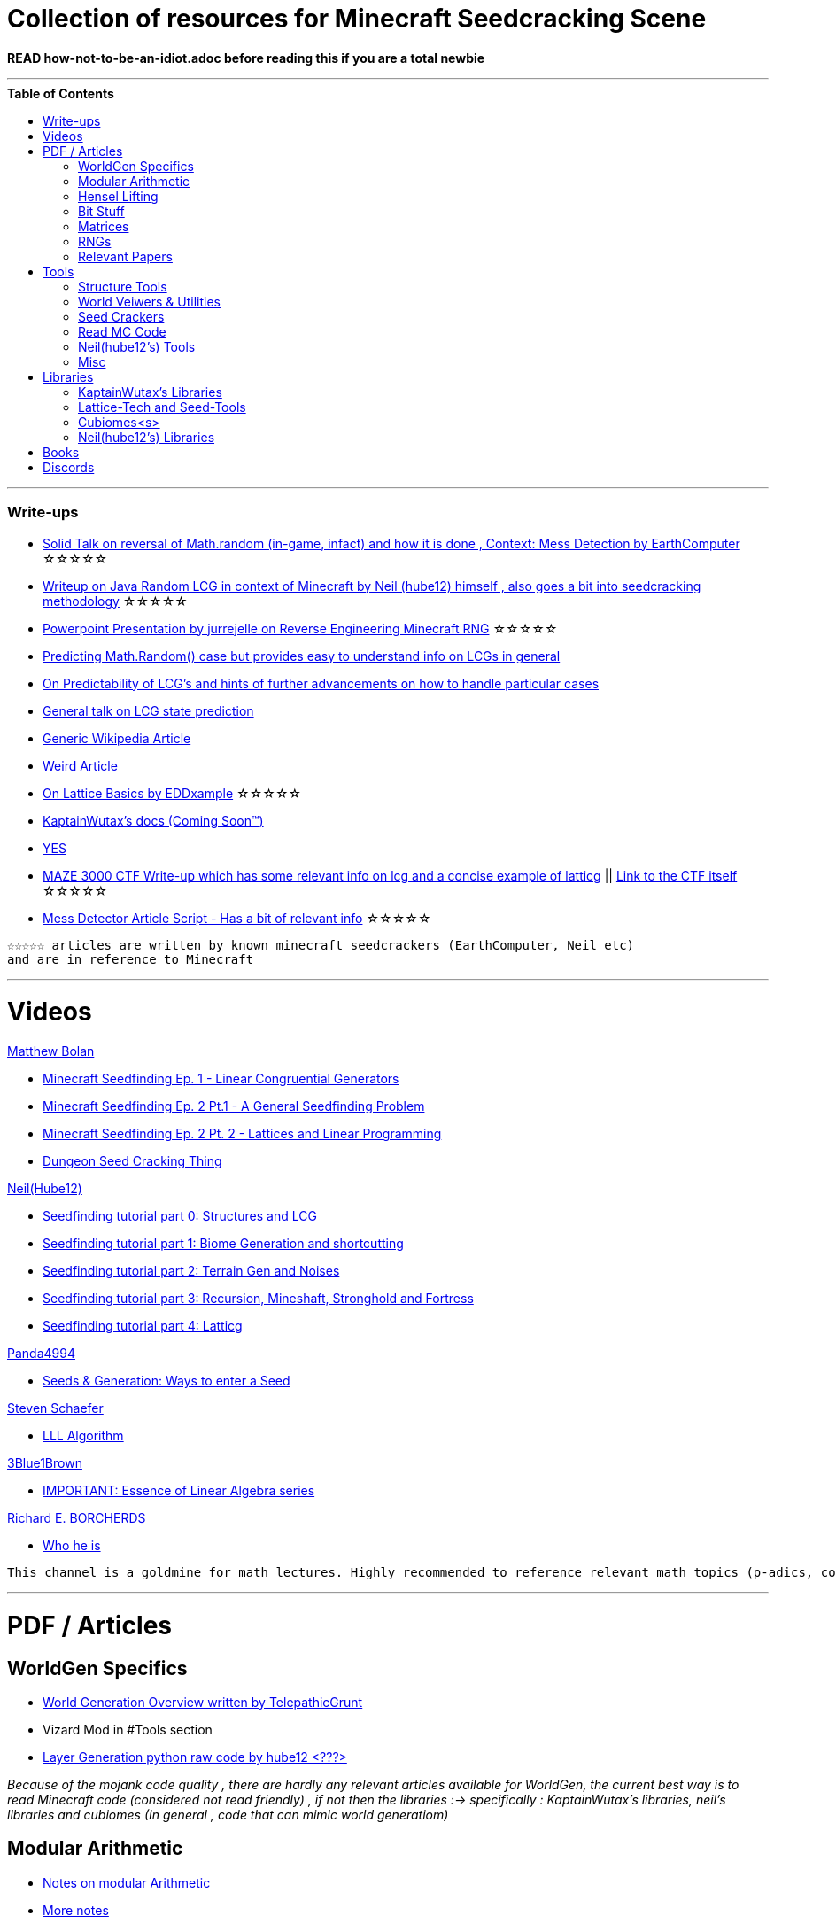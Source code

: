 ifdef::env-github[]
:tip-caption: :bulb:
:note-caption: :information_source:
:important-caption: :heavy_exclamation_mark:
:caution-caption: :fire:
:warning-caption: :warning:
endif::[]
:toc:
:toc-placement!:

= Collection of resources for Minecraft Seedcracking Scene

**READ how-not-to-be-an-idiot.adoc before reading this if you are a total newbie**

---

.**Table of Contents**

toc::[]

---
=== Write-ups

* https://docs.google.com/document/d/1stTJAjLmCXtqctdFOpuv4lylegcmfO8mFrptFtwqb78/edit[Solid Talk on reversal of Math.random (in-game, infact) and how it is done , Context: Mess Detection by EarthComputer] ☆☆☆☆☆

* https://gist.github.com/hube12/368e7331e497b17e092e8ca4ba206b3c[Writeup on Java Random LCG in context of Minecraft by Neil (hube12) himself , also goes a bit into seedcracking methodology] ☆☆☆☆☆

* https://cdn.discordapp.com/attachments/584121781355282454/860046443292262421/Reverse-engineering_Minecraft_RNG_to_get_world_records.pptx[Powerpoint Presentation by jurrejelle on Reverse Engineering Minecraft RNG] ☆☆☆☆☆

* https://franklinta.com/2014/08/31/predicting-the-next-math-random-in-java/[Predicting Math.Random() case but provides easy to understand info on LCGs in general]

* https://www.pcg-random.org/predictability.html[On Predictability of LCG's and hints of further advancements on how to handle particular cases]

* https://crypto.stackexchange.com/questions/2086/predicting-values-from-a-linear-congruential-generator[General talk on LCG state prediction]

* https://en.wikipedia.org/wiki/Linear_congruential_generator[Generic Wikipedia Article]

* https://tailcall.net/blog/cracking-randomness-lcgs/[Weird Article]

* https://gist.github.com/EDDxample/38a9acddcd29f15af034fd91da93b8fa[On Lattice Basics by EDDxample] ☆☆☆☆☆

* https://kaptainwutax.seedfinding.com/docs/[KaptainWutax's docs (Coming Soon™)]

* https://imgur.com/a/eWn481F[YES]

* https://anonymousfiles.io/TgdBc64x/[MAZE 3000 CTF Write-up which has some relevant info on lcg and a concise example of latticg] || https://github.com/hube12/MAZE_3000[Link to the CTF itself] ☆☆☆☆☆

* https://docs.google.com/document/d/17qdpv4aI-cByMk0x3vFiiWvAWddxyTZ3tk-ZEOqw1Is/edit[Mess Detector Article Script - Has a bit of relevant info] ☆☆☆☆☆

----
☆☆☆☆☆ articles are written by known minecraft seedcrackers (EarthComputer, Neil etc)
and are in reference to Minecraft
----


---
= Videos

.https://github.com/mjtb49[Matthew Bolan]

* https://www.youtube.com/watch?v=XVrR1WImOh8[Minecraft Seedfinding Ep. 1 - Linear Congruential Generators]
* https://www.youtube.com/watch?v=mc9w2iD3Gzs[Minecraft Seedfinding Ep. 2 Pt.1 - A General Seedfinding Problem]
* https://www.youtube.com/watch?v=gsaV9gcLntM[Minecraft Seedfinding Ep. 2 Pt. 2 - Lattices and Linear Programming]
* https://www.youtube.com/watch?v=8CKh4x4iK38&t=522s[Dungeon Seed Cracking Thing]

.https://github.com/hube12[Neil(Hube12)]

* https://www.youtube.com/watch?v=esbxCDHvjvo[
Seedfinding tutorial part 0: Structures and LCG]
* https://www.youtube.com/watch?v=OvSUkr6Icfo&t=1006s[
Seedfinding tutorial part 1: Biome Generation and shortcutting]
* https://www.youtube.com/watch?v=IN8hgb8E_80[
Seedfinding tutorial part 2: Terrain Gen and Noises]
* https://www.youtube.com/watch?v=EQSzSN-uklY[Seedfinding tutorial part 3: Recursion, Mineshaft, Stronghold and Fortress]
* https://www.youtube.com/watch?v=sRwz-wEq9YI[Seedfinding tutorial part 4: Latticg]

.https://www.youtube.com/user/Panda4994[Panda4994]

* https://www.youtube.com/watch?v=OLS7CCgNcuY[Seeds & Generation: Ways to enter a Seed]

.https://www.youtube.com/channel/UCx9W2ZQpyDnkzxZIRRON-Yg[Steven Schaefer]

* https://www.youtube.com/watch?v=U8MI2a_BHHo[LLL Algorithm]

.https://www.youtube.com/channel/UCYO_jab_esuFRV4b17AJtAw[3Blue1Brown]

* https://www.youtube.com/watch?v=kjBOesZCoqc&list=PL0-GT3co4r2y2YErbmuJw2L5tW4Ew2O5B[IMPORTANT: Essence of Linear Algebra series]

.https://www.youtube.com/channel/UCIyDqfi_cbkp-RU20aBF-MQ[Richard E. BORCHERDS]
* https://en.wikipedia.org/wiki/Richard_Borcherds[Who he is]

----
This channel is a goldmine for math lectures. Highly recommended to reference relevant math topics (p-adics, congruneces and what not)
----

---

= PDF / Articles

== WorldGen Specifics
* https://gist.github.com/XI64/0480256ed2836e4d301210899551c659[World Generation Overview written by TelepathicGrunt]
* Vizard Mod in #Tools section
* https://github.com/hube12/genlayer[Layer Generation python raw code by hube12 <???>]

_Because of the mojank code quality , there are hardly any relevant articles available for WorldGen, the current best way is to read Minecraft code (considered not read friendly) , if not then the libraries :-> specifically : KaptainWutax's libraries, neil's libraries and cubiomes (In general , code that can mimic world generatiom)_

== Modular Arithmetic

* https://www.math.upenn.edu/~mlazar/math170/notes06-2.pdf[Notes on modular Arithmetic]
* https://davidaltizio.web.illinois.edu/ModularArithmetic.pdf[More notes ]
* https://people.cs.clemson.edu/~goddard/texts/discreteMath/C2.pdf[Class Notes on Modular Arithmetic]
* https://sites.millersville.edu/bikenaga/abstract-algebra-1/modular-arithmetic/modular-arithmetic.pdf[Basics of Modular Arithmetic]
* https://courses.cs.washington.edu/courses/cse311/15au/documents/ModularEquivalences.pdf[Modular Equivalences]
* https://crypto.stackexchange.com/questions/47493/how-to-determine-the-multiplicative-inverse-modulo-64-or-other-power-of-two[How to determine the multiplicative inverse modulo 64 (or other power of two)?]

* NERD : https://wstein.org/ent/ent.pdf[Elementary Number Theory: Primes, Congruences, and Secrets by William Stein]
* NERD : https://www.math.wustl.edu/~matkerr/NTCbook.pdf[Lecture Notes in Number Theory and Cryptography by Matt Kerr]

----

The NERD documents are long and are only recommended if you want to start from the basics, 
especially the William Stein notes are by far better to start with.
Pick any one of the top 4 modular arithmetic notes if confused. 
Then for the follow up read the modular equivalences article.

----

== Hensel Lifting

* https://www.khanacademy.org/computing/computer-science/cryptography/modern-crypt/v/discrete-logarithm-problem[Khan Academy video on Discrete Log Problem - Excellent to get a feel of what it is about ; Think of the clock values to be seeds]
* https://brilliant.org/wiki/hensels-lemma/[THEORY: Hensel's Lemma by brilliant.org]
* NERD : https://www.csa.iisc.ac.in/~chandan/courses/CNT/notes/lec12.pdf[THEORY: IISC notes - Highly Recommended especially the excercise !]
* IMPORTANT: https://marc-b-reynolds.github.io/math/2017/09/18/ModInverse.html[computing the multiplicative inverse - Practical stuff however check the below link below for an apt implementation]
* https://gist.github.com/XI64/ea63f7d7cd8a3a2c9cb4b4c3c3809d8a[Gist on the said computational method presented above and how it is used]
* https://github.com/mjtb49/LattiCG/blob/5695b82174dc4b22b3ffb216851eae762c2c8289/src/main/java/com/seedfinding/latticg/util/Mth.java#L22[Practical Implementation of the mod inversion demonstrated above]
* https://github.com/mjtb49/BoundNextIntSkips[Practical application of Discrete Log Problem in context of Minecraft - Matthew Bolan's BoundIntSkips]
* https://github.com/KaptainWutax/MonkeyBot/blob/be36f0b5f35302fe130b8de285e5fed0401840d2/src/main/java/kaptainwutax/monkey/utility/math/DiscreteLog.java#L56[Cleaner implementation of where the discrete log problem shows up]
* https://github.com/mjtb49/ChunkRandomReversal/blob/00baa8ab732ded31c462ef120f1868720c9c6332/src/main/java/mjtb49/hashreversals/CarverReverser.java#L12[Hensel Lift in ChunkRandomReversal]
* https://github.com/hube12/lifting[lifting by hube12 - Decorator Lifting example by Neil(hube12)]
* https://math.stackexchange.com/questions/2008585/computing-the-distance-between-two-linear-congruential-generator-states/2355634[Distance from zero : Where the discrete log problem shows up!]

[NOTE] 
===
Use cases -> (Discrete log problem : find number of calls between two seeds) AND (Mod Inversion : Find inverses speedily)
===

== Bit Stuff

* [IMPORTANT] https://en.wikipedia.org/wiki/Bit_numbering[Generic Wikipedia Page on Bit Numbering]
* https://stackoverflow.com/questions/141525/what-are-bitwise-shift-bit-shift-operators-and-how-do-they-work[Understanding what `>>` , `>>>` and `<<` are , read I and III answer]
* https://stackoverflow.com/questions/17256644/how-does-the-bitwise-and-work-in-java[How AND works]
* https://web.cse.ohio-state.edu/~reeves.92/CSE2421au12/SlidesDay18.pdf[General Notes on bit operations]
* https://en.wikipedia.org/wiki/Bitwise_operation#Mathematical_equivalents[Generic Wiki Page -> Opens at Mathematical Equivalents]
* https://stackoverflow.com/questions/14279866/what-is-inverse-function-to-xor[Inverse of XORs]
* https://graphics.stanford.edu/~seander/bithacks.html#RoundUpPowerOf2[Bit Twindling Hacks]
* https://stackoverflow.com/questions/52222292/concatenate-binary-representation-of-two-ints/52222489[Concatenate binary representation - Shows up in some code pieces, handy to know]


== Matrices
* http://studybyyourself.com/seminar/linear-algebra/course/?lang=en[Sqaure One Matrices - Recommended though assumes you have seen 3blue1brown series]
* https://kel.bz/post/lattices/[Lattices in a friendly manner]
* https://kel.bz/post/lll/[LLL with contrast to Gaussian reduction as well as Extended Euclid's Algorithm and others - also hands on so easy to read]

== RNGs
* https://www.redhat.com/en/blog/understanding-random-number-generators-and-their-limitations-linux[What are RNGs - RedHat article]
* https://www.win.tue.nl/~marko/2WB05/lecture5.pdf[TUE Lecture Slides on RNG]
* https://www.math.arizona.edu/~tgk/mc/book_chap3.pdf[Extra Info on RNGs]

== Relevant Papers

* https://anonymousfiles.io/DgwwuVyO/[Tables of linear congruential generators of different sizes and good lattice structure by Pierre L’ecuyer]
* https://www.math.uni-frankfurt.de/~dmst/teaching/WS2014/Vorlesung/Alex.May.pdf[New RSA Vulnerabilities Using
Lattice Reduction Methods by Alexander May]
* http://www.crypto-uni.lu/jscoron/publications/bivariate.pdf[Finding Small Roots of Bivariate Integer Polynomial Equations Revisited by Jean-Se´bastien Coron]
* https://www2.eecs.berkeley.edu/Pubs/TechRpts/1984/CSD-84-186.pdf[Discrete Logarithms and factoring by Eric Bach]
* https://www.iacr.org/archive/asiacrypt2011/70730001/70730001.pdf[BKZ 2.0: Better Lattice Security Estimates by Yuanmi Chen and Phong Q. Nguyen]
* https://www.newton.ac.uk/files/seminar/20140509093009501-202978.pdf[Presentation - The BKZ algorithm by Joop van de Pol]
* * https://hal.archives-ouvertes.fr/hal-02700791/document[Practical seed-recovery for the PCG Pseudo-Random
Number Generator] _Irrelevant_
* https://d-nb.info/1169615635/34[Lattice Basis Reduction: Improved Practical Algorithms and Solving Subset Sum Problems.by C. P. Schnorr & M. Euchner]
* https://www.emsec.ruhr-uni-bochum.de/media/crypto/attachments/files/2011/03/DA_Bartkewitz.pdf[Lattice Basis Reduction Algorithms and their Efficient Implementation on Parallel Systems by Timo Bartkewitz]
* https://www.cecm.sfu.ca/CAG/papers/issac19.pdf[Linear Hensel Lifting for ℤ(x,y) and ℤ(x) with Cubic Cost by Micheal Monagan]

CAUTION: [Credits : https://github.com/mjtb49[Matthew Bolan] and https://github.com/hube12[Neil] on Monkeys Discord]

_These are all the papers (except 1) that was referenced ; which is useful and which isn't is upto the reader. These are only mentioned here as quick references if something is needed asap_

---

= Tools

== Structure Tools
* https://github.com/hube12/vizard[vizard by Neil(hube12) - Tool to visualize structure generation in Minecraft] 
* https://github.com/burgerguy/StructureFinder[Structure Finder - Structure Logger by Burger Guy]

== World Veiwers & Utilities
* https://github.com/KaptainWutax/MineMap[MineMap by KaptainWutax - amidst but really better <lol>] || https://github.com/hube12/MineMap/releases/latest[Minemap Download]
* https://github.com/polymetric/MCTerrainRenderer[MCTerrainRenderer by <Polymetric, Neil> - Terrain viewer utility to quickly see seeds and skip for testing]
* https://github.com/19MisterX98/DiamondSim[DiamondSim by 19MisterX98 - Diamond and Ancient Debris Finder] || https://www.youtube.com/watch?v=O7nQP5VW3RM[Showcase video]
* https://github.com/Gaider10/CrossroadFinder[CrossroadFinder by Gaider10 - Find crossroad formations on a set seed]

== Seed Crackers
* https://github.com/WearBlackAllDay/SeedCandy[SeedCandy by WearBlackAllDay - GUI program to crack seeds]
* https://github.com/Cubitect/cubiomes-viewer[Cubiomes-Viewer by Cubitect - Qt based map viewer and seed finder leveraging on Cubiomes lib]
* https://github.com/Zodsmar/SeedSearcherStandaloneTool[SeedSearcherStandaloneTool(SASSA) by ZodSmar - All in one utility for general seed searching for specific features]
* https://github.com/19MisterX98/SeedcrackerX[SeedcrackerX by 19MisterX98 - In-game seed cracking mod for all versions with GUI and other utils] || https://www.youtube.com/watch?v=8ytfZ2MXosY[How to use it] || https://www.youtube.com/watch?v=HKjwgofhKs4[SeedCrackerX's features demo]
* https://github.com/Gaider10/PigSpawnerFinder[PigSpawnerFinder by Gaider10 - Find seeds with pig spawners]
* https://github.com/KaptainWutax/SeedCracker[SeedCracker by KaptainWutax - in-game seed cracking mod for 1.16]
* https://github.com/MCRcortex/TreeCracker[TreeCracker(MSCT) by MCRCortex - Seed Cracker based on Trees]
* https://github.com/polymetric/treecrackerPOS[treecrackerPOS by Polymetric - Tree based minecraft seed cracker]
* https://github.com/YanWQ-monad/MinecraftSeedReverse[MinecraftSeedReverse by YanWQ-monad - <Note: This is a largely unknown tool with no proper demos/tests available, you are on your own and the QnA is the way to get support.> Find a seed by the positions of the structures and biome information]

== Read MC Code

* https://github.com/hube12/DecompilerMC[DecompilerMC by Neil - Automated tool to grab Mojang Mappings and map the client/Server jar for Minecraft] || The Code generated will be under src folder.
* https://fabricmc.net/wiki/tutorial:setup[FrabricMC - Primarily a mod development environment, but also since you run genSources, you can view the source freely. Uses Yarn mappings] || https://www.youtube.com/watch?v=x7cPbAFv19E[Setup Video by Technovision] || The code for minecraft should be in external libraries and can be searched by pressing `LShift` twice and pressing Alt + N . Now you can search whatever you want !
* https://github.com/Hexeption/MCP-Reborn[MCP-Reborn by Hexeption - Forge Modding Environment , but also allows browsing code classes , uses own maps or allows to use Mojang Mappings. Code generated by MCP-Reborn (default) is not shareable]


== Neil(hube12's) Tools
* https://github.com/hube12/SSG[SSG by Neil - 12 eye seeds searcher]
* https://seedfinding.com/shadow_seed/[Seedfinding.com by Neil - Gateway Locations and Shadow Seed finder]

== Misc
* https://panda4994.github.io/seedinfo/seedinfo.html[SeedInfo by Panda4994 - Seed <somewhat> analysis <more like facts> tool]
* https://github.com/jellejurre/seed-checker[seed-cheecker by jellejurre - Generate minecraft terrain 'accurately' and performs checks on it]
* https://github.com/DaMatrix/TerrainFinder[bedrock coordinate locator by DaMatrix]
* https://github.com/KaptainWutax/Kaktoos[Kaktoos by KaptainWutax - CUDA program to find tallest cactii]
* https://github.com/jaquadro/NBTExplorer[NBTExplorer by jaquadro - NBT data source viewer]
* https://github.com/Earthcomputer/SecureSeed[SecureSeed by EarthComputer - Anti Seed Tamper Tech <idk if this is a joke or not>]

TIP: Minecraft@Home's #project-resources channel also houses some tools used in famous porjects (pack.png , herobrine seed etc)

---

= Libraries 

== KaptainWutax's Libraries

* https://github.com/KaptainWutax/SeedUtils[SeedUtils by KaptainWutax - lib for seed utility helper funcs]
* https://github.com/KaptainWutax/FeatureUtils[FeatureUtils by KaptainWutax - lib for "access to minecraft features"]
* https://github.com/KaptainWutax/BiomeUtils[BiomeUtils by KaptainWutax - lib for "biome generation replication"]
* https://github.com/KaptainWutax/NoiseUtils[NoiseUtils by KaptainWutax - lib for noise simulation]
* https://github.com/KaptainWutax/TerrainUtils[TerrainUtils by KaptainWutax - lib for terrain sim]
* https://github.com/KaptainWutax/MathUtils[MathUtils by KaptainWutax - lib for "maths utilities specific to lcg shortcutting and Minecraft world gen"]

== Lattice-Tech and Seed-Tools
* https://github.com/hube12/latticg_rs[LattiCG_rs by Neil - LattiCG written in Rust]
* https://github.com/mjtb49/LattiCG[LattiCG by <mjtb49,KaptainWutax,Riley,Neil etc> - JavaRandom Internal Seed reversal with LLL alg and B&B alg] || https://github.com/hube12/latticg_example[Latticg_example by Neil(hube12)]
* https://github.com/rayferric/regen[Regen by Rayferric - lcg reverser]
* https://github.com/Earthcomputer/libseedfinding[libseedfinding by EarthComputer - C++ seed finding utilities]
* https://github.com/mjtb49/ChunkRandomReversal[ChunkRandomReversal by mjtb49 - A collection of algorithms to reverse using partial information various hashes used by Minecraft to seed its ChunkRandom PRNG]

== Cubiomes<s>
* https://github.com/Cubitect/cubiomes[Cubiomes by Cubitect - C Library to mimic terrain generation]
* https://github.com/jan-leila/js-cubiome[js-cubiome by jan-leila - Javascript bindings for Cubiomes]
* https://github.com/4gboframram/Pyubiomes[Pyubiomes by 4gboframram - A wip easy-to-use Python wrapper for the most important utilities in Cubiomes (and soon to be more)]

== Neil(hube12's) Libraries
* https://github.com/SeedFinding/minecraft_end_generation_rs[minecraft_end_generation_rs by Neil - lib for end generation, part of the SeedFinding factory]
* https://github.com/SeedFinding/minecraft_nether_generation_rs[minecraft_nether_generation_rs by Neil - lib for nether generation, part of the SeedFinding factory]
* https://github.com/SeedFinding/noise_rs[noise_rs by Neil - <wip> lib for noise replication, part of SeedFinding factory]
* https://github.com/SeedFinding/java_random_rs[java_random_rs by Neil - <wip> lib for java random utils, part of SeedFinding Factory]
* https://github.com/SeedFinding/MCBiomes[MCBiomes by Neil - <Probably> code to mimic biome generation <!not confirmed>]

TIP: https://github.com/KaptainWutax/SEED[SEED by KaptainWutax - general index for all the "x"Utils library mentioned above; basically use FeatureUtils,   BiomeUtils, SeedUtils, MathUtils freely with just this import]

TIP: https://github.com/SeedFinding[SeedFinding by Neil - lib written in **rust** for various minecraft generators etc]

_Old or deprecated tools aren't listed but a full tool listing can be found all-tools.adoc(TBD)_ 

---

= Books

* Integers, Polynomials, and Rings : A Course in Algebra by Ronald S. Irving
* A course in computational algebraic number theory by Henri Cohen 
* Lattice Basis Reduction: An Introduction to the LLL Algorithm and Its Applications by Murray R Bremner
* Donald Knuth, The Art of Computer Programming, Volume 2, Section 3.2.1

---

= Discords

* https://discord.gg/7P3nqzZ[Monkeys]
* https://discord.gg/xArErFf[Minecraft@Home]
* https://discord.gg/tDPvR9c[Minecraft Seedrunning's #seed-research channel]
* https://discord.gg/BuBGds9[Minecraft WorldGen]
* https://discord.gg/QhsjCeuUm9[Matthew's Projects]
* https://discord.com/invite/cnyhqaW[/r/MinecraftSeeds subreddit-official server]

---


[NOTE]
===
No copyright infringement intended.
===
